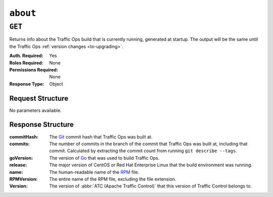 ..
..
.. Licensed under the Apache License, Version 2.0 (the "License");
.. you may not use this file except in compliance with the License.
.. You may obtain a copy of the License at
..
..     http://www.apache.org/licenses/LICENSE-2.0
..
.. Unless required by applicable law or agreed to in writing, software
.. distributed under the License is distributed on an "AS IS" BASIS,
.. WITHOUT WARRANTIES OR CONDITIONS OF ANY KIND, either express or implied.
.. See the License for the specific language governing permissions and
.. limitations under the License.
..

.. _to-api-v4-about:

***********
``about``
***********

``GET``
=======

Returns info about the Traffic Ops build that is currently running, generated at startup. The output will be the same until the Traffic Ops :ref:`version changes <to-upgrading>`.

:Auth. Required: Yes
:Roles Required: None
:Permissions Required: None
:Response Type:  Object

Request Structure
-----------------
No parameters available.

.. code-block:: http
	:caption: Request Example

	GET /api/4.0/about HTTP/1.1
	User-Agent: python-requests/2.22.0
	Accept-Encoding: gzip, deflate
	Accept: */*
	Connection: keep-alive
	Cookie: mojolicious=...

Response Structure
------------------
:commitHash:    The `Git <https://git-scm.com/>`_ commit hash that Traffic Ops was built at.
:commits:       The number of commits in the branch of the commit that Traffic Ops was built at, including that commit. Calculated by extracting the commit count from running ``git describe --tags``.
:goVersion:     The version of `Go <https://golang.org/>`_ that was used to build Traffic Ops.
:release:       The major version of CentOS or Red Hat Enterprise Linux that the build environment was running.
:name:          The human-readable name of the `RPM <https://rpm-packaging-guide.github.io/#packaging-software>`_ file.
:RPMVersion:    The entire name of the RPM file, excluding the file extension.
:Version:       The version of :abbr:`ATC (Apache Traffic Control)` that this version of Traffic Control belongs to.

.. code-block:: http
	:caption: Response Example

	HTTP/1.1 200 OK
	Access-Control-Allow-Credentials: true
	Access-Control-Allow-Headers: Origin, X-Requested-With, Content-Type, Accept, Set-Cookie, Cookie
	Access-Control-Allow-Methods: POST,GET,OPTIONS,PUT,DELETE
	Access-Control-Allow-Origin: *
	Content-Encoding: gzip
	Content-Type: application/json
	Set-Cookie: mojolicious=...; Path=/; Expires=Mon, 24 Feb 2020 19:35:28 GMT; Max-Age=3600; HttpOnly
	Whole-Content-Sha512: 7SVQsddCUVRs+sineziRGR6OyMli7XLZbjxyMQgW6E506bh5thMOuttPFT7aJckDcgT45PlhexycwlApOHI4Vw==
	X-Server-Name: traffic_ops_golang/
	Date: Mon, 24 Feb 2020 18:35:28 GMT
	Content-Length: 145

	{
		"commitHash": "1c9a2e9c",
		"commits": "10555",
		"goVersion": "go1.11.13",
		"release": "el7",
		"name": "traffic_ops",
		"RPMVersion": "traffic_ops-4.0.0-10555.1c9a2e9c.el7",
		"Version": "4.0.0"
	}
